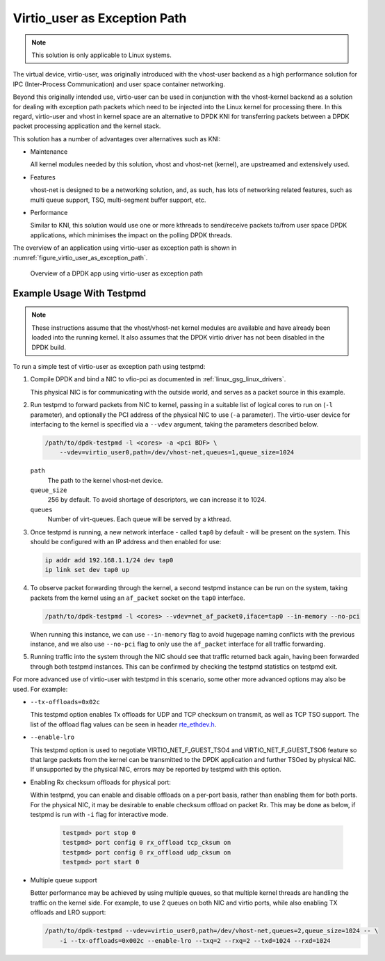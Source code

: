 ..  SPDX-License-Identifier: BSD-3-Clause
    Copyright(c) 2016 Intel Corporation.

.. _virtio_user_as_exception_path:

Virtio_user as Exception Path
=============================

.. note::

   This solution is only applicable to Linux systems.

The virtual device, virtio-user, was originally introduced with the vhost-user
backend as a high performance solution for IPC (Inter-Process Communication)
and user space container networking.

Beyond this originally intended use,
virtio-user can be used in conjunction with the vhost-kernel backend
as a solution for dealing with exception path packets
which need to be injected into the Linux kernel for processing there.
In this regard, virtio-user and vhost in kernel space are an alternative to DPDK KNI
for transferring packets between a DPDK packet processing application and the kernel stack.

This solution has a number of advantages over alternatives such as KNI:

*   Maintenance

    All kernel modules needed by this solution, vhost and vhost-net (kernel),
    are upstreamed and extensively used.

*   Features

    vhost-net is designed to be a networking solution, and, as such,
    has lots of networking related features,
    such as multi queue support, TSO, multi-segment buffer support, etc.

*   Performance

    Similar to KNI, this solution would use one or more kthreads
    to send/receive packets to/from user space DPDK applications,
    which minimises the impact on the polling DPDK threads.

The overview of an application using virtio-user as exception path is shown
in :numref:`figure_virtio_user_as_exception_path`.

.. _figure_virtio_user_as_exception_path:

.. figure:: img/virtio_user_as_exception_path.*

   Overview of a DPDK app using virtio-user as exception path


Example Usage With Testpmd
---------------------------

.. note::

   These instructions assume that the vhost/vhost-net kernel modules are available
   and have already been loaded into the running kernel.
   It also assumes that the DPDK virtio driver has not been disabled in the DPDK build.

To run a simple test of virtio-user as exception path using testpmd:

#. Compile DPDK and bind a NIC to vfio-pci as documented in :ref:`linux_gsg_linux_drivers`.

   This physical NIC is for communicating with the outside world,
   and serves as a packet source in this example.

#. Run testpmd to forward packets from NIC to kernel,
   passing in a suitable list of logical cores to run on  (``-l`` parameter),
   and optionally the PCI address of the physical NIC to use (``-a`` parameter).
   The virtio-user device for interfacing to the kernel is specified via a ``--vdev`` argument,
   taking the parameters described below.

   .. code-block:: console

      /path/to/dpdk-testpmd -l <cores> -a <pci BDF> \
          --vdev=virtio_user0,path=/dev/vhost-net,queues=1,queue_size=1024

   ``path``
     The path to the kernel vhost-net device.

   ``queue_size``
     256 by default. To avoid shortage of descriptors, we can increase it to 1024.

   ``queues``
     Number of virt-queues. Each queue will be served by a kthread.

#. Once testpmd is running, a new network interface - called ``tap0`` by default -
   will be present on the system.
   This should be configured with an IP address and then enabled for use:

   .. code-block:: console

      ip addr add 192.168.1.1/24 dev tap0
      ip link set dev tap0 up

#. To observe packet forwarding through the kernel,
   a second testpmd instance can be run on the system,
   taking packets from the kernel using an ``af_packet`` socket on the ``tap0`` interface.

   .. code-block:: console

      /path/to/dpdk-testpmd -l <cores> --vdev=net_af_packet0,iface=tap0 --in-memory --no-pci

   When running this instance,
   we can use ``--in-memory`` flag to avoid hugepage naming conflicts with the previous instance,
   and we also use ``--no-pci`` flag to only use the ``af_packet`` interface
   for all traffic forwarding.

#. Running traffic into the system through the NIC should see that traffic returned back again,
   having been forwarded through both testpmd instances.
   This can be confirmed by checking the testpmd statistics on testpmd exit.

For more advanced use of virtio-user with testpmd in this scenario,
some other more advanced options may also be used.
For example:

* ``--tx-offloads=0x02c``

  This testpmd option enables Tx offloads for UDP and TCP checksum on transmit,
  as well as TCP TSO support.
  The list of the offload flag values can be seen in header
  `rte_ethdev.h <https://doc.dpdk.org/api/rte__ethdev_8h.html>`_.

* ``--enable-lro``

  This testpmd option is used to negotiate VIRTIO_NET_F_GUEST_TSO4 and
  VIRTIO_NET_F_GUEST_TSO6 feature so that large packets from the kernel can be
  transmitted to the DPDK application and further TSOed by physical NIC.
  If unsupported by the physical NIC, errors may be reported by testpmd with this option.

* Enabling Rx checksum offloads for physical port:

  Within testpmd, you can enable and disable offloads on a per-port basis,
  rather than enabling them for both ports.
  For the physical NIC, it may be desirable to enable checksum offload on packet Rx.
  This may be done as below, if testpmd is run with ``-i`` flag for interactive mode.

   .. code-block:: console

      testpmd> port stop 0
      testpmd> port config 0 rx_offload tcp_cksum on
      testpmd> port config 0 rx_offload udp_cksum on
      testpmd> port start 0

* Multiple queue support

  Better performance may be achieved by using multiple queues,
  so that multiple kernel threads are handling the traffic on the kernel side.
  For example, to use 2 queues on both NIC and virtio ports,
  while also enabling TX offloads and LRO support:

  .. code-block:: console

     /path/to/dpdk-testpmd --vdev=virtio_user0,path=/dev/vhost-net,queues=2,queue_size=1024 -- \
         -i --tx-offloads=0x002c --enable-lro --txq=2 --rxq=2 --txd=1024 --rxd=1024

